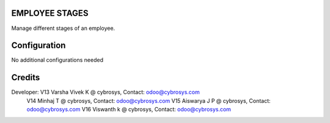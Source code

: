EMPLOYEE STAGES
===============
Manage different stages of an employee.

Configuration
=============

No additional configurations needed

Credits
=======
Developer:  V13 Varsha Vivek K @ cybrosys, Contact: odoo@cybrosys.com
            V14 Minhaj T @ cybrosys, Contact: odoo@cybrosys.com
            V15 Aiswarya J P @ cybrosys, Contact: odoo@cybrosys.com
            V16 Viswanth k @ cybrosys, Contact: odoo@cybrosys.com
